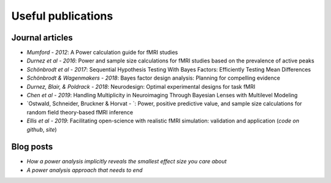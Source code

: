 Useful publications
===================


Journal articles
****************

* `Mumford - 2012`: A Power calculation guide for fMRI studies
* `Durnez et al - 2016`: Power and sample size calculations for fMRI studies based on the prevalence of active peaks
* `Schönbrodt et al - 2017`: Sequential Hypothesis Testing With Bayes Factors: Efficiently Testing Mean Differences
* `Schönbrodt & Wagenmakers - 2018`: Bayes factor design analysis: Planning for compelling evidence
* `Durnez, Blair, & Poldrack - 2018`: Neurodesign: Optimal experimental designs for task fMRI
* `Chen et al - 2019`: Handling Multiplicity in Neuroimaging Through Bayesian Lenses with Multilevel Modeling
* `Ostwald, Schneider, Bruckner & Horvat - `: Power, positive predictive value, and sample size calculations for random field theory-based fMRI inference
* `Ellis et al - 2019`: Facilitating open-science with realistic fMRI simulation: validation and application (`code on github`, `site`)

.. _Mumford 2012: https://www.ncbi.nlm.nih.gov/pubmed/22641837
.. _Durnez et al - 2016: https://www.biorxiv.org/content/10.1101/049429v1
.. _Schönbrodt et al - 2017: https://www.ncbi.nlm.nih.gov/pubmed/26651986
.. _Schönbrodt & Wagenmakers - 2018: https://www.ncbi.nlm.nih.gov/pubmed/28251595
.. _Durnez, Blair, & Poldrack - 2018: https://www.biorxiv.org/content/10.1101/119594v2
.. _Chen et al - 2019: https://www.ncbi.nlm.nih.gov/pubmed/30649677
.. _Ostwald, Schneider, Bruckner, Horvath - 2019: https://www.biorxiv.org/content/10.1101/613331v2
.. _Ellis et al - 2019: https://www.biorxiv.org/content/10.1101/532424v2
.. _code on github: https://github.com/brainiak/brainiak
.. _site: https://brainiak.org/




Blog posts
**********

* `How a power analysis implicitly reveals the smallest effect size you care about`
* `A power analysis approach that needs to end`

.. _How a power analysis implicitly reveals the smallest effect size you care about: http://daniellakens.blogspot.com/2017/05/how-power-analysis-implicitly-reveals.html
.. _A power analysis approach that needs to end: https://mumfordbrainstats.tumblr.com/post/146309408536/a-power-analysis-approach-that-needs-to-end
